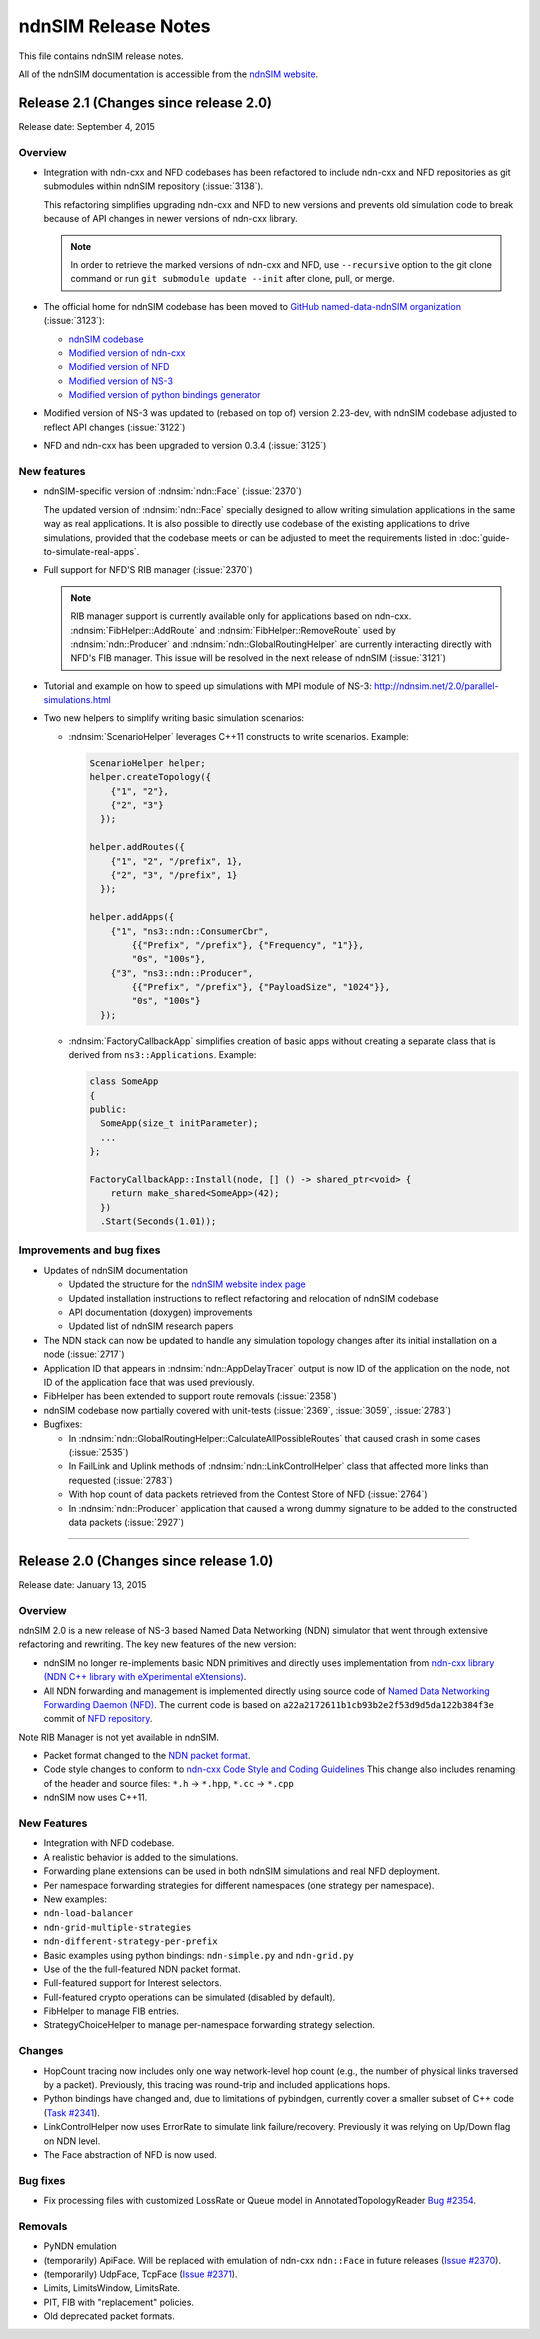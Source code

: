 ndnSIM Release Notes
====================

This file contains ndnSIM release notes.

All of the ndnSIM documentation is accessible from the `ndnSIM website <http://ndnsim.net>`__.

Release 2.1 (Changes since release 2.0)
---------------------------------------

Release date: September 4, 2015

Overview
~~~~~~~~

- Integration with ndn-cxx and NFD codebases has been refactored to include ndn-cxx and
  NFD repositories as git submodules within ndnSIM repository (:issue:`3138`).

  This refactoring simplifies upgrading ndn-cxx and NFD to new versions and prevents old
  simulation code to break because of API changes in newer versions of ndn-cxx library.

  .. note::
     In order to retrieve the marked versions of ndn-cxx and NFD, use ``--recursive``
     option to the git clone command or run ``git submodule update --init`` after clone,
     pull, or merge.

- The official home for ndnSIM codebase has been moved to `GitHub named-data-ndnSIM
  organization <https://github.com/named-data-ndnSIM>`__ (:issue:`3123`):

  * `ndnSIM codebase <https://github.com/named-data-ndnSIM/ndnSIM>`__
  * `Modified version of ndn-cxx <https://github.com/named-data-ndnSIM/ndn-cxx>`__
  * `Modified version of NFD <https://github.com/named-data-ndnSIM/NFD>`__
  * `Modified version of NS-3 <https://github.com/named-data-ndnSIM/ns-3-dev>`__
  * `Modified version of python bindings generator <https://github.com/named-data-ndnSIM/pybindgen>`__

- Modified version of NS-3 was updated to (rebased on top of) version 2.23-dev, with
  ndnSIM codebase adjusted to reflect API changes (:issue:`3122`)

- NFD and ndn-cxx has been upgraded to version 0.3.4 (:issue:`3125`)
  
New features
~~~~~~~~~~~~

- ndnSIM-specific version of :ndnsim:`ndn::Face` (:issue:`2370`)

  The updated version of :ndnsim:`ndn::Face` specially designed to allow writing
  simulation applications in the same way as real applications.  It is also possible to
  directly use codebase of the existing applications to drive simulations, provided that
  the codebase meets or can be adjusted to meet the requirements listed in
  :doc:`guide-to-simulate-real-apps`.

- Full support for NFD'S RIB manager (:issue:`2370`)

  .. note::
     RIB manager support is currently available only for applications based on ndn-cxx.
     :ndnsim:`FibHelper::AddRoute` and :ndnsim:`FibHelper::RemoveRoute` used by
     :ndnsim:`ndn::Producer` and :ndnsim:`ndn::GlobalRoutingHelper` are currently
     interacting directly with NFD's FIB manager.  This issue will be resolved in the next
     release of ndnSIM (:issue:`3121`)

- Tutorial and example on how to speed up simulations with MPI module of NS-3:
  `<http://ndnsim.net/2.0/parallel-simulations.html>`__

- Two new helpers to simplify writing basic simulation scenarios:

  - :ndnsim:`ScenarioHelper` leverages C++11 constructs to write scenarios. Example:

    .. code-block:: c++

         ScenarioHelper helper;
         helper.createTopology({
             {"1", "2"},
             {"2", "3"}
           });

         helper.addRoutes({
             {"1", "2", "/prefix", 1},
             {"2", "3", "/prefix", 1}
           });

         helper.addApps({
             {"1", "ns3::ndn::ConsumerCbr",
                 {{"Prefix", "/prefix"}, {"Frequency", "1"}},
                 "0s", "100s"},
             {"3", "ns3::ndn::Producer",
                 {{"Prefix", "/prefix"}, {"PayloadSize", "1024"}},
                 "0s", "100s"}
           });


  - :ndnsim:`FactoryCallbackApp` simplifies creation of basic apps without creating a
    separate class that is derived from ``ns3::Applications``. Example:

    .. code-block:: c++

        class SomeApp
        {
        public:
          SomeApp(size_t initParameter);
          ...
        };

        FactoryCallbackApp::Install(node, [] () -> shared_ptr<void> {
            return make_shared<SomeApp>(42);
          })
          .Start(Seconds(1.01));

Improvements and bug fixes
~~~~~~~~~~~~~~~~~~~~~~~~~~

- Updates of ndnSIM documentation

  * Updated the structure for the `ndnSIM website index page <http://ndnsim.net>`__
  * Updated installation instructions to reflect refactoring and relocation of ndnSIM codebase
  * API documentation (doxygen) improvements
  * Updated list of ndnSIM research papers

- The NDN stack can now be updated to handle any simulation topology changes after
  its initial installation on a node (:issue:`2717`)

- Application ID that appears in :ndnsim:`ndn::AppDelayTracer` output is now ID of the
  application on the node, not ID of the application face that was used previously.

- FibHelper has been extended to support route removals (:issue:`2358`)

- ndnSIM codebase now partially covered with unit-tests (:issue:`2369`, :issue:`3059`,
  :issue:`2783`)

- Bugfixes:

  * In :ndnsim:`ndn::GlobalRoutingHelper::CalculateAllPossibleRoutes` that caused crash in
    some cases (:issue:`2535`)

  * In FailLink and Uplink methods of :ndnsim:`ndn::LinkControlHelper` class that affected
    more links than requested (:issue:`2783`)

  * With hop count of data packets retrieved from the Contest Store of NFD (:issue:`2764`)

  * In :ndnsim:`ndn::Producer` application that caused a wrong dummy signature to be added
    to the constructed data packets (:issue:`2927`)



********************************************************************************



Release 2.0 (Changes since release 1.0)
---------------------------------------

Release date: January 13, 2015

Overview
~~~~~~~~

ndnSIM 2.0 is a new release of NS-3 based Named Data Networking (NDN) simulator that went through
extensive refactoring and rewriting. The key new features of the new version:

-  ndnSIM no longer re-implements basic NDN primitives and directly uses implementation from
   `ndn-cxx library (NDN C++ library with eXperimental
   eXtensions) <http://named-data.net/doc/ndn-cxx/>`__.

-  All NDN forwarding and management is implemented directly using source code of `Named Data
   Networking Forwarding Daemon (NFD) <http://named-data.net/doc/NFD/>`__. The current code is based
   on ``a22a2172611b1cb93b2e2f53d9d5da122b384f3e`` commit of `NFD
   repository <https://github.com/named-data/NFD/tree/a22a2172611b1cb93b2e2f53d9d5da122b384f3e>`__.

Note RIB Manager is not yet available in ndnSIM.

-  Packet format changed to the `NDN packet format <http://named-data.net/doc/ndn-tlv/>`__.

-  Code style changes to conform to `ndn-cxx Code Style and Coding
   Guidelines <http://named-data.net/doc/ndn-cxx/current/code-style.html>`__ This change also
   includes renaming of the header and source files: ``*.h`` -> ``*.hpp``, ``*.cc`` -> ``*.cpp``

-  ndnSIM now uses C++11.

New Features
~~~~~~~~~~~~

-  Integration with NFD codebase.
-  A realistic behavior is added to the simulations.
-  Forwarding plane extensions can be used in both ndnSIM simulations and real NFD deployment.
-  Per namespace forwarding strategies for different namespaces (one strategy per namespace).
-  New examples:
-  ``ndn-load-balancer``
-  ``ndn-grid-multiple-strategies``
-  ``ndn-different-strategy-per-prefix``
-  Basic examples using python bindings: ``ndn-simple.py`` and ``ndn-grid.py``
-  Use of the the full-featured NDN packet format.
-  Full-featured support for Interest selectors.
-  Full-featured crypto operations can be simulated (disabled by default).
-  FibHelper to manage FIB entries.
-  StrategyChoiceHelper to manage per-namespace forwarding strategy selection.

Changes
~~~~~~~

-  HopCount tracing now includes only one way network-level hop count (e.g., the number of physical
   links traversed by a packet). Previously, this tracing was round-trip and included applications
   hops.
-  Python bindings have changed and, due to limitations of pybindgen, currently cover a smaller
   subset of C++ code (`Task #2341 <http://redmine.named-data.net/issues/2341>`__).
-  LinkControlHelper now uses ErrorRate to simulate link failure/recovery. Previously it was relying
   on Up/Down flag on NDN level.
-  The Face abstraction of NFD is now used.

Bug fixes
~~~~~~~~~

-  Fix processing files with customized LossRate or Queue model in AnnotatedTopologyReader `Bug
   #2354 <http://redmine.named-data.net/issues/2354>`__.

Removals
~~~~~~~~

-  PyNDN emulation
-  (temporarily) ApiFace. Will be replaced with emulation of ndn-cxx ``ndn::Face`` in future
   releases (`Issue #2370 <http://redmine.named-data.net/issues/2370>`__).
-  (temporarily) UdpFace, TcpFace (`Issue #2371 <http://redmine.named-data.net/issues/2371>`__).
-  Limits, LimitsWindow, LimitsRate.
-  PIT, FIB with "replacement" policies.
-  Old deprecated packet formats.
